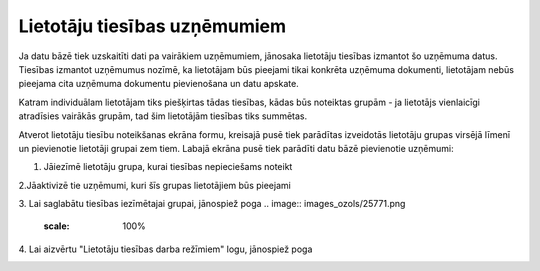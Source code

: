 .. 190 Lietotāju tiesības uzņēmumiem********************************* 


Ja datu bāzē tiek uzskaitīti dati pa vairākiem uzņēmumiem, jānosaka
lietotāju tiesības izmantot šo uzņēmuma datus.
Tiesības izmantot uzņēmumus nozīmē, ka lietotājam būs pieejami tikai
konkrēta uzņēmuma dokumenti, lietotājam nebūs pieejama cita uzņēmuma
dokumentu pievienošana un datu apskate.


.. image:: images_ozols/24545.gif
    :scale: 100%
Katram individuālam lietotājam tiks piešķirtas tādas tiesības, kādas
būs noteiktas grupām - ja lietotājs vienlaicīgi atradīsies vairākās
grupām, tad šim lietotājām tiesības tiks summētas.



Atverot lietotāju tiesību noteikšanas ekrāna formu, kreisajā pusē tiek
parādītas izveidotās lietotāju grupas virsējā līmenī un pievienotie
lietotāji grupai zem tiem. Labajā ekrāna pusē tiek parādīti datu bāzē
pievienotie uzņēmumi:



.. image:: images_ozols/25775.png
    :scale: 100%




1. Jāiezīmē lietotāju grupa, kurai tiesības nepieciešams noteikt



2.Jāaktivizē tie uzņēmumi, kuri šīs grupas lietotājiem būs pieejami

3. Lai saglabātu tiesības iezīmētajai grupai, jānospiež poga ..
image:: images_ozols/25771.png
    :scale: 100%


4. Lai aizvērtu "Lietotāju tiesības darba režīmiem" logu, jānospiež
poga .. image:: images_ozols/25772.png
    :scale: 100%




 